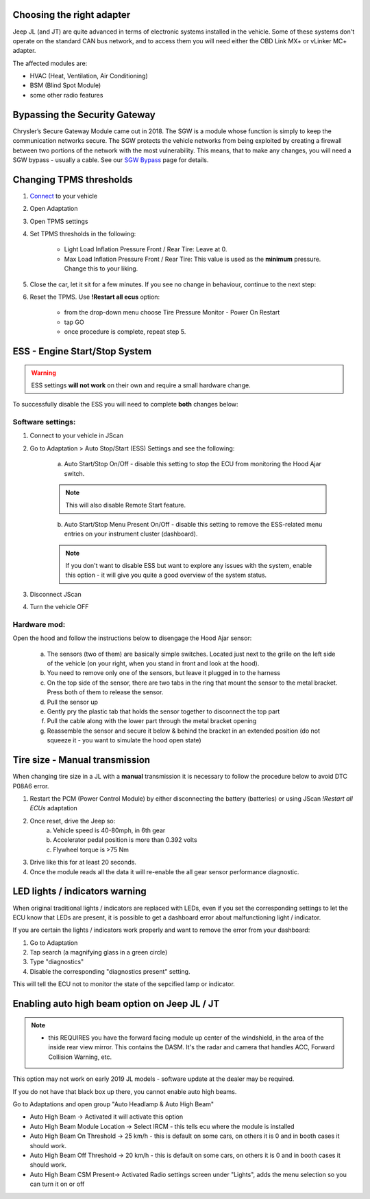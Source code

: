 Choosing the right adapter
==========================

Jeep JL (and JT) are quite advanced in terms of electronic systems installed in the vehicle. Some of these systems don't operate on the standard CAN bus network, and to access them you will need either the OBD Link MX+ or vLinker MC+ adapter.

The affected modules are:

- HVAC (Heat, Ventilation, Air Conditioning)
- BSM (Blind Spot Module)
- some other radio features

Bypassing the Security Gateway
==============================

Chrysler’s Secure Gateway Module came out in 2018. The SGW is a module whose function is simply to keep the communication networks secure. The SGW protects the vehicle networks from being exploited by creating a firewall between two portions of the network with the most vulnerability. This means, that to make any changes, you will need a SGW bypass - usually a cable. See our `SGW Bypass`_ page for details.



Changing TPMS thresholds
========================

1. `Connect`_ to your vehicle
2. Open Adaptation
3. Open TPMS settings
4. Set TPMS thresholds in the following:

	- Light Load Inflation Pressure Front / Rear Tire: Leave at 0.
	- Max Load Inflation Pressure Front / Rear Tire: This value is used as the **minimum** pressure. Change this to your liking.

5. Close the car, let it sit for a few minutes. If you see no change in behaviour, continue to the next step:
6. Reset the TPMS. Use **!Restart all ecus** option:

	- from the drop-down menu choose Tire Pressure Monitor - Power On Restart
	- tap GO
	- once procedure is complete, repeat step 5.


ESS - Engine Start/Stop System
==============================

.. warning:: ESS settings **will not work** on their own and require a small hardware change.

To successfully disable the ESS you will need to complete **both** changes below:

Software settings:
------------------

1. Connect to your vehicle in JScan
2. Go to Adaptation > Auto Stop/Start (ESS) Settings and see the following:

	.. image:: ../img/JL_ESS.jpg

	a) Auto Start/Stop On/Off - disable this setting to stop the ECU from monitoring the Hood Ajar switch.
	
	.. note:: This will also disable Remote Start feature.

	b) Auto Start/Stop Menu Present On/Off - disable this setting to remove the ESS-related menu entries on your instrument cluster (dashboard).
	
	.. note:: If you don't want to disable ESS but want to explore any issues with the system, enable this option - it will give you quite a good overview of the system status.

3. Disconnect JScan
4. Turn the vehicle OFF

Hardware mod:
-------------

Open the hood and follow the instructions below to disengage the Hood Ajar sensor:

	a) The sensors (two of them) are basically simple switches. Located just next to the grille on the left side of the vehicle (on your right, when you stand in front and look at the hood).

	b) You need to remove only one of the sensors, but leave it plugged in to the harness

	c) On the top side of the sensor, there are two tabs in the ring that mount the sensor to the metal bracket. Press both of them to release the sensor.

	d) Pull the sensor up

	e) Gently pry the plastic tab that holds the sensor together to disconnect the top part

	f) Pull the cable along with the lower part through the metal bracket opening

	g) Reassemble the sensor and secure it below & behind the bracket in an extended position (do not squeeze it - you want to simulate the hood open state)

Tire size - Manual transmission
===============================
When changing tire size in a JL with a **manual** transmission it is necessary to follow the procedure below to avoid DTC P08A6 error.

1. Restart the PCM (Power Control Module) by either disconnecting the battery (batteries) or using JScan *!Restart all ECUs* adaptation
2. Once reset, drive the Jeep so:
	a) Vehicle speed is 40-80mph, in 6th gear
	b) Accelerator pedal position is more than 0.392 volts
	c) Flywheel torque is >75 Nm
3. Drive like this for at least 20 seconds.
4. Once the module reads all the data it will re-enable the all gear sensor performance diagnostic.



LED lights / indicators warning
===============================

When original traditional lights / indicators are replaced with LEDs, even if you set the corresponding settings to let the ECU know that LEDs are present, it is possible to get a dashboard error about malfunctioning light / indicator.

If you are certain the lights / indicators work properly and want to remove the error from your dashboard:

1. Go to Adaptation
2. Tap search (a magnifying glass in a green circle)
3. Type "diagnostics"
4. Disable the corresponding "diagnostics present" setting.

This will tell the ECU not to monitor the state of the sepcified lamp or indicator.



Enabling auto high beam option on Jeep JL / JT
==============================================

.. note:: - this REQUIRES you have the forward facing module up center of the windshield, in the area of the inside rear view mirror. This contains the DASM. It's the radar and camera that handles ACC, Forward Collision Warning, etc.

This option may not work on early 2019 JL models - software update at the dealer may be required. 

If you do not have that black box up there, you cannot enable auto high beams.

Go to Adaptations and open group "Auto Headlamp & Auto High Beam"

* Auto High Beam -> Activated  it will activate this option
* Auto High Beam Module Location -> Select IRCM - this tells ecu where the module is installed
* Auto High Beam On Threshold -> 25 km/h - this is default on some cars, on others it is 0 and in booth cases it should work.
* Auto High Beam Off Threshold -> 20 km/h - this is default on some cars, on others it is 0 and in booth cases it should work.
* Auto High Beam CSM Present-> Activated Radio settings screen under "Lights", adds the menu selection so you can turn it on or off









.. _Connect: https://jscan-docs.readthedocs.io/en/latest/general/getting_started.html#connecting
.. _SGW Bypass: http://jscan.net/jl-jt-security-bypass/